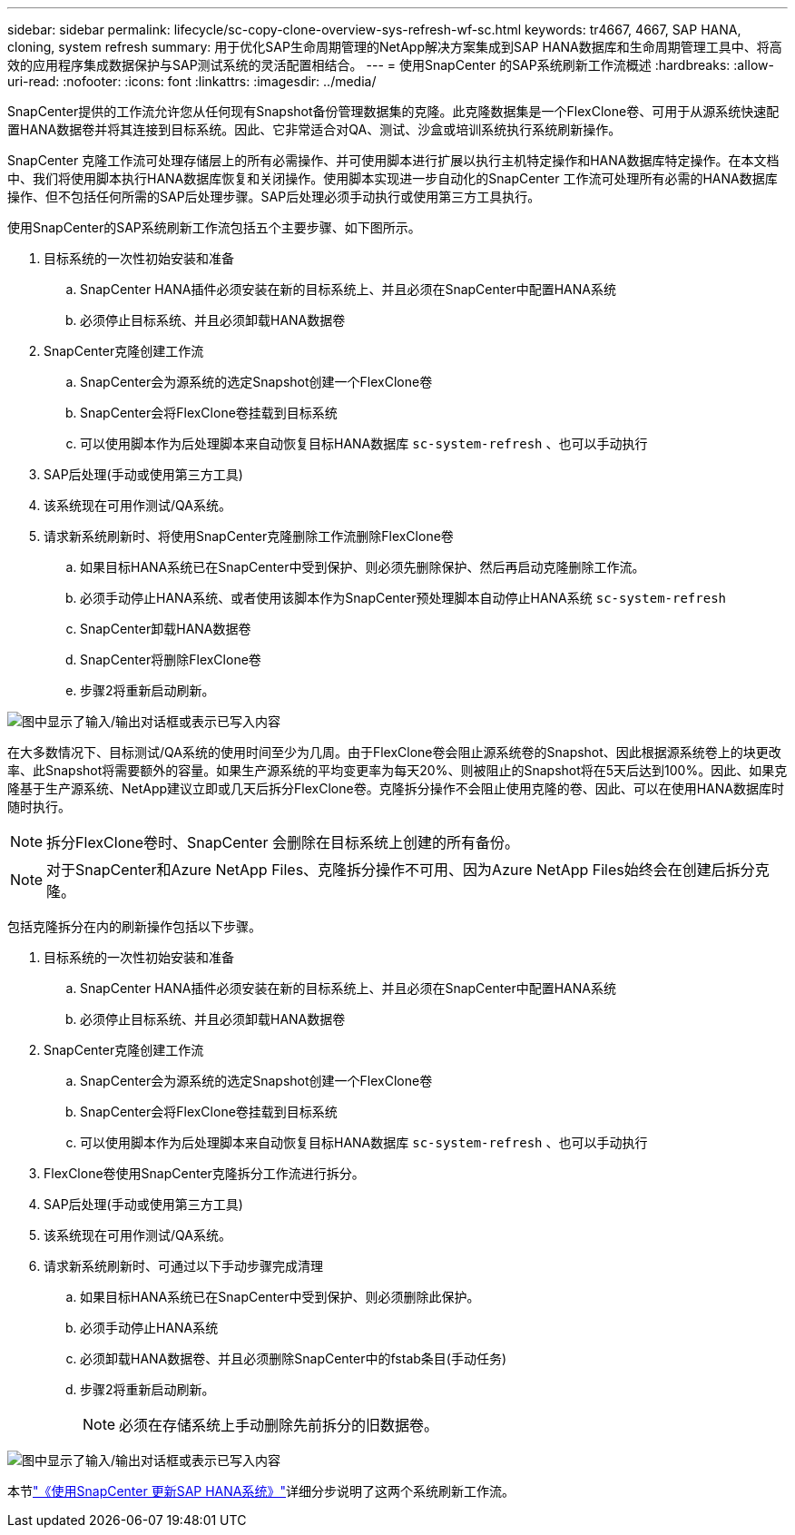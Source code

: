 ---
sidebar: sidebar 
permalink: lifecycle/sc-copy-clone-overview-sys-refresh-wf-sc.html 
keywords: tr4667, 4667, SAP HANA, cloning, system refresh 
summary: 用于优化SAP生命周期管理的NetApp解决方案集成到SAP HANA数据库和生命周期管理工具中、将高效的应用程序集成数据保护与SAP测试系统的灵活配置相结合。 
---
= 使用SnapCenter 的SAP系统刷新工作流概述
:hardbreaks:
:allow-uri-read: 
:nofooter: 
:icons: font
:linkattrs: 
:imagesdir: ../media/


[role="lead"]
SnapCenter提供的工作流允许您从任何现有Snapshot备份管理数据集的克隆。此克隆数据集是一个FlexClone卷、可用于从源系统快速配置HANA数据卷并将其连接到目标系统。因此、它非常适合对QA、测试、沙盒或培训系统执行系统刷新操作。

SnapCenter 克隆工作流可处理存储层上的所有必需操作、并可使用脚本进行扩展以执行主机特定操作和HANA数据库特定操作。在本文档中、我们将使用脚本执行HANA数据库恢复和关闭操作。使用脚本实现进一步自动化的SnapCenter 工作流可处理所有必需的HANA数据库操作、但不包括任何所需的SAP后处理步骤。SAP后处理必须手动执行或使用第三方工具执行。

使用SnapCenter的SAP系统刷新工作流包括五个主要步骤、如下图所示。

. 目标系统的一次性初始安装和准备
+
.. SnapCenter HANA插件必须安装在新的目标系统上、并且必须在SnapCenter中配置HANA系统
.. 必须停止目标系统、并且必须卸载HANA数据卷


. SnapCenter克隆创建工作流
+
.. SnapCenter会为源系统的选定Snapshot创建一个FlexClone卷
.. SnapCenter会将FlexClone卷挂载到目标系统
.. 可以使用脚本作为后处理脚本来自动恢复目标HANA数据库 `sc-system-refresh` 、也可以手动执行


. SAP后处理(手动或使用第三方工具)
. 该系统现在可用作测试/QA系统。
. 请求新系统刷新时、将使用SnapCenter克隆删除工作流删除FlexClone卷
+
.. 如果目标HANA系统已在SnapCenter中受到保护、则必须先删除保护、然后再启动克隆删除工作流。
.. 必须手动停止HANA系统、或者使用该脚本作为SnapCenter预处理脚本自动停止HANA系统 `sc-system-refresh`
.. SnapCenter卸载HANA数据卷
.. SnapCenter将删除FlexClone卷
.. 步骤2将重新启动刷新。




image:sc-copy-clone-image7.png["图中显示了输入/输出对话框或表示已写入内容"]

在大多数情况下、目标测试/QA系统的使用时间至少为几周。由于FlexClone卷会阻止源系统卷的Snapshot、因此根据源系统卷上的块更改率、此Snapshot将需要额外的容量。如果生产源系统的平均变更率为每天20%、则被阻止的Snapshot将在5天后达到100%。因此、如果克隆基于生产源系统、NetApp建议立即或几天后拆分FlexClone卷。克隆拆分操作不会阻止使用克隆的卷、因此、可以在使用HANA数据库时随时执行。


NOTE: 拆分FlexClone卷时、SnapCenter 会删除在目标系统上创建的所有备份。


NOTE: 对于SnapCenter和Azure NetApp Files、克隆拆分操作不可用、因为Azure NetApp Files始终会在创建后拆分克隆。

包括克隆拆分在内的刷新操作包括以下步骤。

. 目标系统的一次性初始安装和准备
+
.. SnapCenter HANA插件必须安装在新的目标系统上、并且必须在SnapCenter中配置HANA系统
.. 必须停止目标系统、并且必须卸载HANA数据卷


. SnapCenter克隆创建工作流
+
.. SnapCenter会为源系统的选定Snapshot创建一个FlexClone卷
.. SnapCenter会将FlexClone卷挂载到目标系统
.. 可以使用脚本作为后处理脚本来自动恢复目标HANA数据库 `sc-system-refresh` 、也可以手动执行


. FlexClone卷使用SnapCenter克隆拆分工作流进行拆分。
. SAP后处理(手动或使用第三方工具)
. 该系统现在可用作测试/QA系统。
. 请求新系统刷新时、可通过以下手动步骤完成清理
+
.. 如果目标HANA系统已在SnapCenter中受到保护、则必须删除此保护。
.. 必须手动停止HANA系统
.. 必须卸载HANA数据卷、并且必须删除SnapCenter中的fstab条目(手动任务)
.. 步骤2将重新启动刷新。
+

NOTE: 必须在存储系统上手动删除先前拆分的旧数据卷。





image:sc-copy-clone-image8.png["图中显示了输入/输出对话框或表示已写入内容"]

本节link:sc-copy-clone-hana-sys-refresh-with-sc.html["《使用SnapCenter 更新SAP HANA系统》"]详细分步说明了这两个系统刷新工作流。
